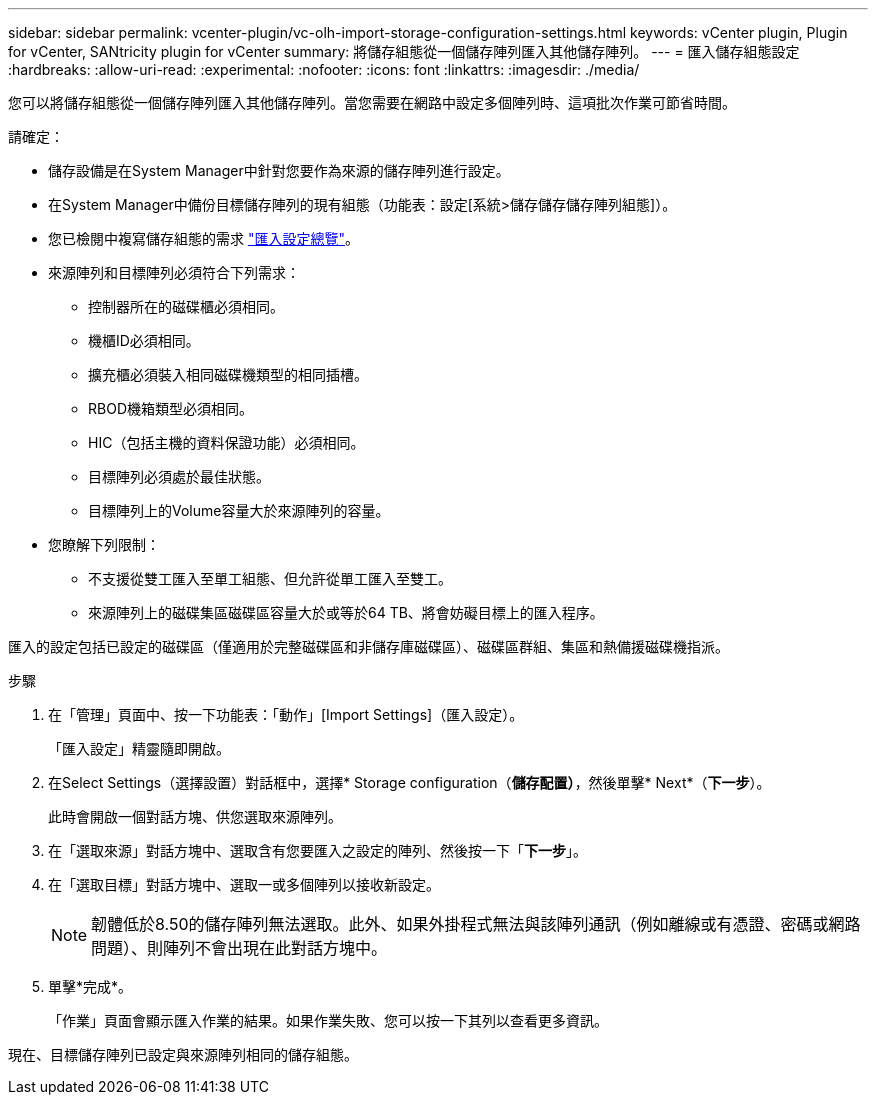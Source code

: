 ---
sidebar: sidebar 
permalink: vcenter-plugin/vc-olh-import-storage-configuration-settings.html 
keywords: vCenter plugin, Plugin for vCenter, SANtricity plugin for vCenter 
summary: 將儲存組態從一個儲存陣列匯入其他儲存陣列。 
---
= 匯入儲存組態設定
:hardbreaks:
:allow-uri-read: 
:experimental: 
:nofooter: 
:icons: font
:linkattrs: 
:imagesdir: ./media/


[role="lead"]
您可以將儲存組態從一個儲存陣列匯入其他儲存陣列。當您需要在網路中設定多個陣列時、這項批次作業可節省時間。

請確定：

* 儲存設備是在System Manager中針對您要作為來源的儲存陣列進行設定。
* 在System Manager中備份目標儲存陣列的現有組態（功能表：設定[系統>儲存儲存儲存陣列組態]）。
* 您已檢閱中複寫儲存組態的需求 link:vc-olh-import-settings-overview.html["匯入設定總覽"]。
* 來源陣列和目標陣列必須符合下列需求：
+
** 控制器所在的磁碟櫃必須相同。
** 機櫃ID必須相同。
** 擴充櫃必須裝入相同磁碟機類型的相同插槽。
** RBOD機箱類型必須相同。
** HIC（包括主機的資料保證功能）必須相同。
** 目標陣列必須處於最佳狀態。
** 目標陣列上的Volume容量大於來源陣列的容量。


* 您瞭解下列限制：
+
** 不支援從雙工匯入至單工組態、但允許從單工匯入至雙工。
** 來源陣列上的磁碟集區磁碟區容量大於或等於64 TB、將會妨礙目標上的匯入程序。




匯入的設定包括已設定的磁碟區（僅適用於完整磁碟區和非儲存庫磁碟區）、磁碟區群組、集區和熱備援磁碟機指派。

.步驟
. 在「管理」頁面中、按一下功能表：「動作」[Import Settings]（匯入設定）。
+
「匯入設定」精靈隨即開啟。

. 在Select Settings（選擇設置）對話框中，選擇* Storage configuration（*儲存配置）*，然後單擊* Next*（*下一步*）。
+
此時會開啟一個對話方塊、供您選取來源陣列。

. 在「選取來源」對話方塊中、選取含有您要匯入之設定的陣列、然後按一下「*下一步*」。
. 在「選取目標」對話方塊中、選取一或多個陣列以接收新設定。
+

NOTE: 韌體低於8.50的儲存陣列無法選取。此外、如果外掛程式無法與該陣列通訊（例如離線或有憑證、密碼或網路問題）、則陣列不會出現在此對話方塊中。

. 單擊*完成*。
+
「作業」頁面會顯示匯入作業的結果。如果作業失敗、您可以按一下其列以查看更多資訊。



現在、目標儲存陣列已設定與來源陣列相同的儲存組態。
